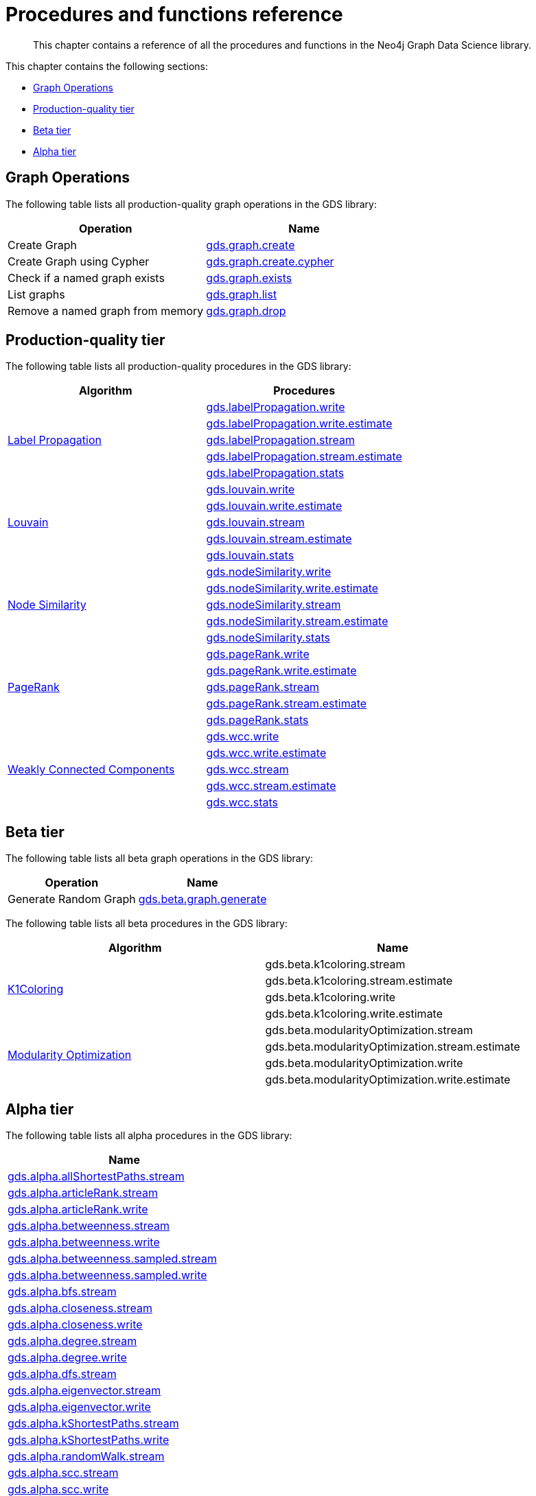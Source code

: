[appendix]
[[appendix-a]]
= Procedures and functions reference

[abstract]
--
This chapter contains a reference of all the procedures and functions in the Neo4j Graph Data Science library.
--

This chapter contains the following sections:

* <<appendix-a-graph-ops>>
* <<production-quality-tier>>
* <<beta-tier>>
* <<alpha-tier>>

[[appendix-a-graph-ops]]
== Graph Operations

The following table lists all production-quality graph operations in the GDS library:

[opts=header,cols="1, 1"]
|===
|Operation | Name
|Create Graph | <<catalog-graph-create, gds.graph.create>>
|Create Graph using Cypher | <<catalog-graph-create, gds.graph.create.cypher>>
|Check if a named graph exists | <<catalog-graph-exists, gds.graph.exists>>
|List graphs| <<catalog-graph-list, gds.graph.list>>
|Remove a named graph from memory | <<catalog-graph-drop, gds.graph.drop>>
|===

[[production-quality-tier]]
== Production-quality tier

The following table lists all production-quality procedures in the GDS library:

[[table-product]]
[opts=header,cols="1, 1"]
|===
| Algorithm | Procedures
.5+<.^|<<algorithms-label-propagation, Label Propagation>>
| <<algorithms-label-propagation-syntax, gds.labelPropagation.write>>
| <<algorithms-label-propagation-syntax, gds.labelPropagation.write.estimate>>
| <<algorithms-label-propagation-syntax, gds.labelPropagation.stream>>
| <<algorithms-label-propagation-syntax, gds.labelPropagation.stream.estimate>>
| <<algorithms-label-propagation-syntax, gds.labelPropagation.stats>>
.5+<.^|<<algorithms-louvain, Louvain>>
| <<algorithms-louvain-syntax, gds.louvain.write>>
| <<algorithms-louvain-syntax, gds.louvain.write.estimate>>
| <<algorithms-louvain-syntax, gds.louvain.stream>>
| <<algorithms-louvain-syntax, gds.louvain.stream.estimate>>
| <<algorithms-louvain-syntax, gds.louvain.stats>>
.5+<.^|<<algorithms-node-similarity, Node Similarity>>
| <<algorithms-node-similarity-examples-write, gds.nodeSimilarity.write>>
| <<algorithms-node-similarity-examples-write, gds.nodeSimilarity.write.estimate>>
| <<algorithms-node-similarity-examples-stream, gds.nodeSimilarity.stream>>
| <<algorithms-node-similarity-examples-stream, gds.nodeSimilarity.stream.estimate>>
| <<algorithms-node-similarity, gds.nodeSimilarity.stats>>
.5+<.^|<<algorithms-pagerank, PageRank>>
| <<algorithms-pagerank-syntax, gds.pageRank.write>>
| <<algorithms-pagerank-syntax, gds.pageRank.write.estimate>>
| <<algorithms-pagerank-syntax, gds.pageRank.stream>>
| <<algorithms-pagerank-syntax, gds.pageRank.stream.estimate>>
| <<algorithms-pagerank-syntax, gds.pageRank.stats>>
.5+<.^|<<algorithms-wcc, Weakly Connected Components>>
| <<algorithms-wcc-syntax, gds.wcc.write>>
| <<algorithms-wcc-syntax, gds.wcc.write.estimate>>
| <<algorithms-wcc-syntax-stream, gds.wcc.stream>>
| <<algorithms-wcc-syntax-stream, gds.wcc.stream.estimate>>
| <<algorithms-wcc-syntax, gds.wcc.stats>>
|===

[[beta-tier]]
== Beta tier

The following table lists all beta graph operations in the GDS library:

[opts=header,cols="1, 1"]
|===
|Operation | Name
|Generate Random Graph| <<graph-generation, gds.beta.graph.generate>>
|===

The following table lists all beta procedures in the GDS library:

[[table-beta]]
[opts=header,cols="1, 1"]
|===
|Algorithm | Name
.4+<.^|<<algorithms-k1coloring, K1Coloring>>
| gds.beta.k1coloring.stream
| gds.beta.k1coloring.stream.estimate
| gds.beta.k1coloring.write
| gds.beta.k1coloring.write.estimate
.4+<.^| <<algorithms-modularity-optimization, Modularity Optimization>>
| gds.beta.modularityOptimization.stream
| gds.beta.modularityOptimization.stream.estimate
| gds.beta.modularityOptimization.write
| gds.beta.modularityOptimization.write.estimate
|===

[[alpha-tier]]
== Alpha tier

The following table lists all alpha procedures in the GDS library:

[[table-alpha]]
[opts=header,cols="1"]
|===
| Name
| <<algorithm-all-pairs-shortest-path-sample, gds.alpha.allShortestPaths.stream>>
| <<algorithms-articlerank-syntax, gds.alpha.articleRank.stream>>
| <<algorithms-articlerank-syntax, gds.alpha.articleRank.write>>
| <<algorithms-betweenness-centrality-syntax, gds.alpha.betweenness.stream>>
| <<algorithms-betweenness-centrality-syntax, gds.alpha.betweenness.write>>
| <<algorithms-betweenness-centrality-syntax, gds.alpha.betweenness.sampled.stream>>
| <<algorithms-betweenness-centrality-syntax, gds.alpha.betweenness.sampled.write>>
| <<algorithms-bfs-syntax, gds.alpha.bfs.stream>>
| <<algorithms-closeness-centrality-syntax, gds.alpha.closeness.stream>>
| <<algorithms-closeness-centrality-syntax, gds.alpha.closeness.write>>
| <<algorithms-degree-syntax, gds.alpha.degree.stream>>
| <<algorithms-degree-syntax, gds.alpha.degree.write>>
| <<algorithms-dfs-syntax, gds.alpha.dfs.stream>>
| <<algorithms-eigenvector-syntax, gds.alpha.eigenvector.stream>>
| <<algorithms-eigenvector-syntax, gds.alpha.eigenvector.write>>
| <<algorithms-yens-k-shortest-path-syntax, gds.alpha.kShortestPaths.stream>>
| <<algorithms-yens-k-shortest-path-syntax, gds.alpha.kShortestPaths.write>>
| <<algorithms-random-walk-syntax, gds.alpha.randomWalk.stream>>
| <<algorithms-strongly-connected-components-syntax, gds.alpha.scc.stream>>
| <<algorithms-strongly-connected-components-syntax, gds.alpha.scc.write>>
| <<algorithms-shortest-path-syntax, gds.alpha.shortestPath.stream>>
| <<algorithms-shortest-path-syntax, gds.alpha.shortestPath.write>>
| <<algorithms-a_star-syntax, gds.alpha.shortestPath.astar.stream>>
| <<algorithms-single-source-shortest-path-syntax, gds.alpha.shortestPath.deltaStepping.write>>
| <<algorithms-single-source-shortest-path-syntax, gds.alpha.shortestPath.deltaStepping.stream>>
| <<algorithms-similarity-cosine-syntax, gds.alpha.similarity.cosine.stream>>
| <<algorithms-similarity-cosine-syntax, gds.alpha.similarity.cosine.write>>
| <<algorithms-similarity-euclidean-syntax, gds.alpha.similarity.euclidean.stream>>
| <<algorithms-similarity-euclidean-syntax, gds.alpha.similarity.euclidean.write>>
| <<algorithms-similarity-overlap-syntax, gds.alpha.similarity.overlap.stream>>
| <<algorithms-similarity-overlap-syntax, gds.alpha.similarity.overlap.write>>
| <<algorithms-similarity-pearson-syntax, gds.alpha.similarity.pearson.write>>
| <<algorithms-similarity-pearson-syntax, gds.alpha.similarity.pearson.stream>>
| <<algorithms-minimum-weight-spanning-tree-syntax, gds.alpha.spanningTree.write>>
| <<algorithms-minimum-weight-spanning-tree-syntax, gds.alpha.spanningTree.kmax.write>>
| <<algorithms-minimum-weight-spanning-tree-syntax, gds.alpha.spanningTree.kmin.write>>
| <<algorithms-minimum-weight-spanning-tree-syntax, gds.alpha.spanningTree.maximum.write>>
| <<algorithms-minimum-weight-spanning-tree-syntax, gds.alpha.spanningTree.minimum.write>>
| <<ann-syntax, gds.alpha.ml.ann.stream>>
| <<ann-syntax, gds.alpha.ml.ann.write>>
| <<algorithms-triangle-count-clustering-coefficient-syntax, gds.alpha.triangle.stream>>
| <<algorithms-triangle-count-clustering-coefficient-syntax, gds.alpha.triangleCount.stream>>
| <<algorithms-triangle-count-clustering-coefficient-syntax, gds.alpha.triangleCount.write>>
|===

The following table lists all functions in the GDS library:

[[table-functions]]
[opts=header,cols="1m"]
|===
| Name
| gds.version
| gds.list
| gds.graph.exists
| gds.util.asNode
| gds.util.asNodes
| gds.util.infinity
| gds.util.isFinite
| gds.util.isInfinite
| gds.util.NaN
| <<algorithms-linkprediction-adamic-adar-syntax, gds.alpha.linkprediction.adamicAdar>>
| <<algorithms-linkprediction-common-neighbors-syntax, gds.alpha.linkprediction.commonNeighbors>>
| <<algorithms-linkprediction-preferential-attachment-syntax, gds.alpha.linkprediction.preferentialAttachment>>
| <<algorithms-linkprediction-resource-allocation-syntax, gds.alpha.linkprediction.resourceAllocation>>
| <<algorithms-linkprediction-same-community-syntax, gds.alpha.linkprediction.sameCommunity>>
| <<algorithms-linkprediction-total-neighbors-syntax, gds.alpha.linkprediction.totalNeighbors>>
| <<alpha-algorithms-one-hot-encoding, gds.alpha.ml.oneHotEncoding>>
| gds.alpha.similarity.cosine
| gds.alpha.similarity.euclidean
| gds.alpha.similarity.jaccard
| gds.alpha.similarity.euclideanDistance
| gds.alpha.similarity.overlap
| gds.alpha.similarity.pearson
|===
